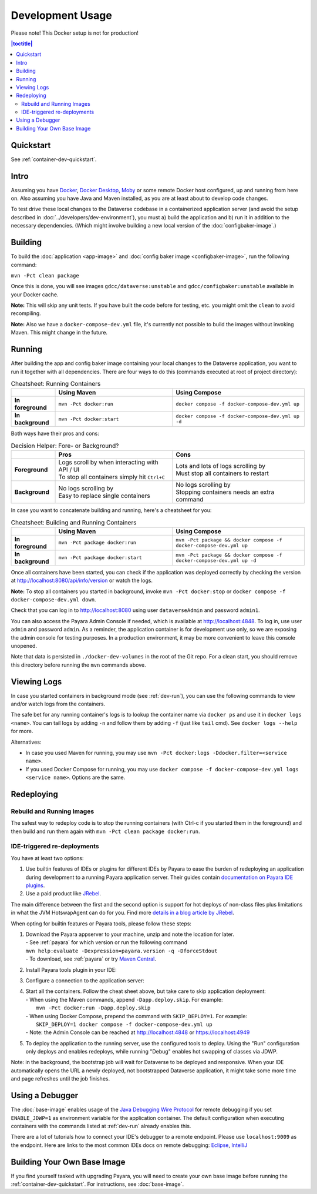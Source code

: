 Development Usage
=================

Please note! This Docker setup is not for production!

.. contents:: |toctitle|
        :local:

Quickstart
----------

See :ref:`container-dev-quickstart`.

Intro
-----

Assuming you have `Docker <https://docs.docker.com/engine/install/>`_, `Docker Desktop <https://www.docker.com/products/docker-desktop/>`_,
`Moby <https://mobyproject.org/>`_ or some remote Docker host configured, up and running from here on. Also assuming
you have Java and Maven installed, as you are at least about to develop code changes.

To test drive these local changes to the Dataverse codebase in a containerized application server (and avoid the
setup described in :doc:`../developers/dev-environment`), you must a) build the application and b) run it in addition
to the necessary dependencies. (Which might involve building a new local version of the :doc:`configbaker-image`.)

.. _dev-build:

Building
--------

To build the :doc:`application <app-image>` and :doc:`config baker image <configbaker-image>`, run the following command:

``mvn -Pct clean package``

Once this is done, you will see images ``gdcc/dataverse:unstable`` and ``gdcc/configbaker:unstable`` available in your
Docker cache.

**Note:** This will skip any unit tests. If you have built the code before for testing, etc. you might omit the
``clean`` to avoid recompiling.

**Note:** Also we have a ``docker-compose-dev.yml`` file, it's currently not possible to build the images without
invoking Maven. This might change in the future.


.. _dev-run:

Running
-------

After building the app and config baker image containing your local changes to the Dataverse application, you want to
run it together with all dependencies. There are four ways to do this (commands executed at root of project directory):

.. list-table:: Cheatsheet: Running Containers
   :widths: 15 40 45
   :header-rows: 1
   :stub-columns: 1
   :align: left

   * - \
     - Using Maven
     - Using Compose
   * - In foreground
     - ``mvn -Pct docker:run``
     - ``docker compose -f docker-compose-dev.yml up``
   * - In background
     - ``mvn -Pct docker:start``
     - ``docker compose -f docker-compose-dev.yml up -d``

Both ways have their pros and cons:

.. list-table:: Decision Helper: Fore- or Background?
   :widths: 15 40 45
   :header-rows: 1
   :stub-columns: 1
   :align: left

   * - \
     - Pros
     - Cons
   * - Foreground
     - | Logs scroll by when interacting with API / UI
       | To stop all containers simply hit ``Ctrl+C``
     - | Lots and lots of logs scrolling by
       | Must stop all containers to restart
   * - Background
     - | No logs scrolling by
       | Easy to replace single containers
     - | No logs scrolling by
       | Stopping containers needs an extra command

In case you want to concatenate building and running, here's a cheatsheet for you:

.. list-table:: Cheatsheet: Building and Running Containers
   :widths: 15 40 45
   :header-rows: 1
   :stub-columns: 1
   :align: left

   * - \
     - Using Maven
     - Using Compose
   * - In foreground
     - ``mvn -Pct package docker:run``
     - ``mvn -Pct package && docker compose -f docker-compose-dev.yml up``
   * - In background
     - ``mvn -Pct package docker:start``
     - ``mvn -Pct package && docker compose -f docker-compose-dev.yml up -d``

Once all containers have been started, you can check if the application was deployed correctly by checking the version
at http://localhost:8080/api/info/version or watch the logs.

**Note:** To stop all containers you started in background, invoke ``mvn -Pct docker:stop`` or
``docker compose -f docker-compose-dev.yml down``.

Check that you can log in to http://localhost:8080 using user ``dataverseAdmin`` and password ``admin1``.

You can also access the Payara Admin Console if needed, which is available at http://localhost:4848. To log in, use
user ``admin`` and password ``admin``. As a reminder, the application container is for development use only, so we
are exposing the admin console for testing purposes. In a production environment, it may be more convenient to leave
this console unopened.

Note that data is persisted in ``./docker-dev-volumes`` in the root of the Git repo. For a clean start, you should
remove this directory before running the ``mvn`` commands above.


.. _dev-logs:

Viewing Logs
------------

In case you started containers in background mode (see :ref:`dev-run`), you can use the following commands to view and/or
watch logs from the containers.

The safe bet for any running container's logs is to lookup the container name via ``docker ps`` and use it in
``docker logs <name>``. You can tail logs by adding ``-n`` and follow them by adding ``-f`` (just like ``tail`` cmd).
See ``docker logs --help`` for more.

Alternatives:

- In case you used Maven for running, you may use ``mvn -Pct docker:logs -Ddocker.filter=<service name>``.
- If you used Docker Compose for running, you may use ``docker compose -f docker-compose-dev.yml logs <service name>``.
  Options are the same.


Redeploying
-----------

Rebuild and Running Images
^^^^^^^^^^^^^^^^^^^^^^^^^^

The safest way to redeploy code is to stop the running containers (with Ctrl-c if you started them in the foreground) and then build and run them again with ``mvn -Pct clean package docker:run``.

IDE-triggered re-deployments
^^^^^^^^^^^^^^^^^^^^^^^^^^^^

You have at least two options:

#. Use builtin features of IDEs or plugins for different IDEs by Payara to ease the burden of redeploying an application during development to a running Payara application server.
   Their guides contain `documentation on Payara IDE plugins <https://docs.payara.fish/community/docs/documentation/ecosystem/ecosystem.html>`_.
#. Use a paid product like `JRebel <https://www.jrebel.com/>`_.

The main difference between the first and the second option is support for hot deploys of non-class files plus limitations in what the JVM HotswapAgent can do for you.
Find more `details in a blog article by JRebel <https://www.jrebel.com/blog/java-hotswap-guide>`_.

When opting for builtin features or Payara tools, please follow these steps:

#. | Download the Payara appserver to your machine, unzip and note the location for later.
   | - See :ref:`payara` for which version or run the following command
   | ``mvn help:evaluate -Dexpression=payara.version -q -DforceStdout``
   | - To download, see :ref:`payara` or try `Maven Central <https://mvnrepository.com/artifact/fish.payara.distributions/payara>`_.

#. Install Payara tools plugin in your IDE:

   .. tabs::
     .. group-tab:: Netbeans

       This step is not necessary for Netbeans. The feature is builtin.

     .. group-tab:: IntelliJ

       **Requires IntelliJ Ultimate!**
       (Note that `free educational licenses <https://www.jetbrains.com/community/education/>`_ are available)

       .. image:: img/intellij-payara-plugin-install.png

#. Configure a connection to the application server:

   .. tabs::
     .. group-tab:: Netbeans

        Unzip Payara to ``/usr/local/payara6`` as explained in :ref:`install-payara-dev`.

        Launch Netbeans and click "Tools" and then "Servers". Click "Add Server" and select "Payara Server" and set the installation location to ``/usr/local/payara6``. Use the settings in the screenshot below. Most of the defaults are fine.

        Under "Common", the password should be "admin". Make sure "Enable Hot Deploy" is checked.

        .. image:: img/netbeans-servers-common.png

        Under "Java", change the debug port to 9009.

        .. image:: img/netbeans-servers-java.png

        Open the project properties (under "File"), navigate to "Compile" and make sure "Compile on Save" is checked.

        .. image:: img/netbeans-compile.png

        Under "Run", select "Payara Server" under "Server" and make sure "Deploy on Save" is checked.

        .. image:: img/netbeans-run.png

     .. group-tab:: IntelliJ
        Create a new running configuration with a "Remote Payara".
        (Open dialog by clicking "Run", then "Edit Configurations")

        .. image:: img/intellij-payara-add-new-config.png

        Click on "Configure" next to "Application Server".
        Add an application server and select unzipped local directory.

        .. image:: img/intellij-payara-config-add-server.png

        Add admin password "admin" and add "building artifact" before launch.
        Make sure to select the WAR, *not* exploded!

        .. image:: img/intellij-payara-config-server.png

        Go to "Deployment" tab and add the Dataverse WAR, *not* exploded!.

        .. image:: img/intellij-payara-config-deployment.png

        Go to "Startup/Connection" tab, select "Debug" and change port to ``9009``.

        .. image:: img/intellij-payara-config-startup.png

        You might want to tweak the hot deploy behavior in the "Server" tab now.
        "Update action" can be found in the run window (see below).
        "Frame deactivation" means switching from IntelliJ window to something else, e.g. your browser.
        *Note: static resources like properties, XHTML etc will only update when redeploying!*

        .. image:: img/intellij-payara-config-server-behaviour.png

#. | Start all the containers. Follow the cheat sheet above, but take care to skip application deployment:
   | - When using the Maven commands, append ``-Dapp.deploy.skip``. For example:
   |   ``mvn -Pct docker:run -Dapp.deploy.skip``
   | - When using Docker Compose, prepend the command with ``SKIP_DEPLOY=1``. For example:
   |   ``SKIP_DEPLOY=1 docker compose -f docker-compose-dev.yml up``
   | - Note: the Admin Console can be reached at http://localhost:4848 or https://localhost:4949
#. To deploy the application to the running server, use the configured tools to deploy.
   Using the "Run" configuration only deploys and enables redeploys, while running "Debug" enables hot swapping of classes via JDWP.

   .. tabs::
     .. group-tab:: Netbeans

        Click "Debug" then "Debug Project". After some time, Dataverse will be deployed.

        Try making a code change, perhaps to ``Info.java``.

        Click "Debug" and then "Apply Code Changes". If the change was correctly applied, you should see output similar to this:

        .. code-block::

          Classes to reload:
          edu.harvard.iq.dataverse.api.Info

          Code updated

        Check to make sure the change is live by visiting, for example, http://localhost:8080/api/info/version

     .. group-tab:: IntelliJ
        Choose "Run" or "Debug" in the toolbar.

        .. image:: img/intellij-payara-run-toolbar.png

        Watch the WAR build and the deployment unfold.
        Note the "Update" action button (see config to change its behavior).

        .. image:: img/intellij-payara-run-output.png

        Manually hotswap classes in "Debug" mode via "Run" > "Debugging Actions" > "Reload Changed Classes".

        .. image:: img/intellij-payara-run-menu-reload.png

Note: in the background, the bootstrap job will wait for Dataverse to be deployed and responsive.
When your IDE automatically opens the URL a newly deployed, not bootstrapped Dataverse application, it might take some more time and page refreshes until the job finishes.

Using a Debugger
----------------

The :doc:`base-image` enables usage of the `Java Debugging Wire Protocol <https://dzone.com/articles/remote-debugging-java-applications-with-jdwp>`_
for remote debugging if you set ``ENABLE_JDWP=1`` as environment variable for the application container.
The default configuration when executing containers with the commands listed at :ref:`dev-run` already enables this.

There are a lot of tutorials how to connect your IDE's debugger to a remote endpoint. Please use ``localhost:9009``
as the endpoint. Here are links to the most common IDEs docs on remote debugging:
`Eclipse <https://help.eclipse.org/latest/topic/org.eclipse.jdt.doc.user/concepts/cremdbug.htm?cp=1_2_12>`_,
`IntelliJ <https://www.jetbrains.com/help/idea/tutorial-remote-debug.html#debugger_rc>`_

Building Your Own Base Image
----------------------------

If you find yourself tasked with upgrading Payara, you will need to create your own base image before running the :ref:`container-dev-quickstart`. For instructions, see :doc:`base-image`.
